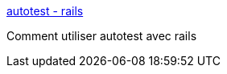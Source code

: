 :jbake-type: post
:jbake-status: published
:jbake-title: autotest - rails
:jbake-tags: library,plugin,programming,rails,ruby,test,tool,utilities,xp,_mois_déc.,_année_2006
:jbake-date: 2006-12-12
:jbake-depth: ../
:jbake-uri: shaarli/1165956357000.adoc
:jbake-source: https://nicolas-delsaux.hd.free.fr/Shaarli?searchterm=http%3A%2F%2Fnubyonrails.com%2Farticles%2F2006%2F04%2F19%2Fautotest-rails&searchtags=library+plugin+programming+rails+ruby+test+tool+utilities+xp+_mois_d%C3%A9c.+_ann%C3%A9e_2006
:jbake-style: shaarli

http://nubyonrails.com/articles/2006/04/19/autotest-rails[autotest - rails]

Comment utiliser autotest avec rails
